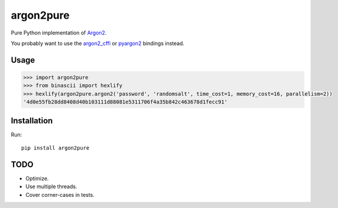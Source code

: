 argon2pure
==========

Pure Python implementation of Argon2_.

You probably want to use the argon2_cffi_ or pyargon2_ bindings instead.

Usage
-----

.. code:: python

    >>> import argon2pure
    >>> from binascii import hexlify
    >>> hexlify(argon2pure.argon2('password', 'randomsalt', time_cost=1, memory_cost=16, parallelism=2))
    '4d0e55fb28dd8408d40b103111d88081e5311706f4a35b842c463678d1fecc91'


Installation
------------

Run::

    pip install argon2pure

TODO
----

- Optimize.
- Use multiple threads.
- Cover corner-cases in tests.

.. _argon2: https://password-hashing.net/#argon2
.. _pyargon2: https://pypi.python.org/pypi/argon2
.. _argon2_cffi: https://pypi.python.org/pypi/argon2_cffi
